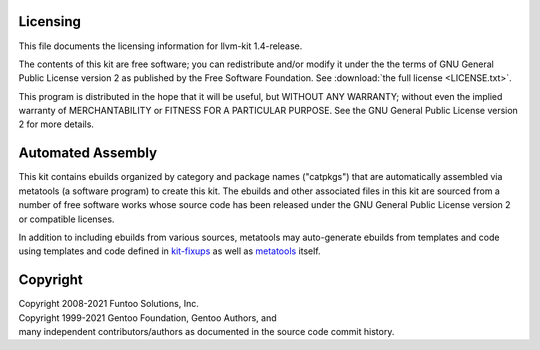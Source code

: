 Licensing
=========

This file documents the licensing information for llvm-kit 1.4-release.

The contents of this kit are free software; you can redistribute and/or modify
it under the the terms of GNU General Public License version 2 as published by
the Free Software Foundation. See :download:`the full license <LICENSE.txt>`.

This program is distributed in the hope that it will be useful, but WITHOUT
ANY WARRANTY; without even the implied warranty of MERCHANTABILITY or FITNESS
FOR A PARTICULAR PURPOSE.  See the GNU General Public License version 2 for
more details.

Automated Assembly
==================

This kit contains ebuilds organized by category and package names ("catpkgs")
that are automatically assembled via metatools (a software program) to create
this kit. The ebuilds and other associated files in this kit are sourced from
a number of free software works whose source code has been released under
the GNU General Public License version 2 or compatible licenses.

In addition to including ebuilds from various sources, metatools may
auto-generate ebuilds from templates and code using templates and code defined
in `kit-fixups`_ as well as `metatools`_ itself.

.. _kit-fixups: https://code.funtoo.org/bitbucket/projects/CORE/repos/kit-fixups/browse
.. _metatools: https://code.funtoo.org/bitbucket/projects/CORE/repos/funtoo-metatools/browse

Copyright
=========

| Copyright 2008-2021 Funtoo Solutions, Inc.
| Copyright 1999-2021 Gentoo Foundation, Gentoo Authors, and
| many independent contributors/authors as documented in the source code commit history.
